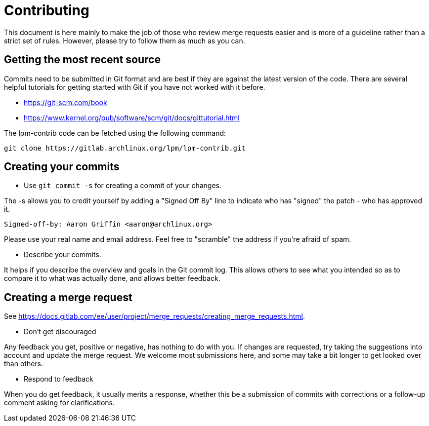 Contributing
============

This document is here mainly to make the job of those who review merge requests
easier and is more of a guideline rather than a strict set of rules. However,
please try to follow them as much as you can.

Getting the most recent source
------------------------------
Commits need to be submitted in Git format and are best if they are against the
latest version of the code. There are several helpful tutorials for getting
started with Git if you have not worked with it before.

* https://git-scm.com/book
* https://www.kernel.org/pub/software/scm/git/docs/gittutorial.html

The lpm-contrib code can be fetched using the following command:

	git clone https://gitlab.archlinux.org/lpm/lpm-contrib.git

Creating your commits
---------------------

--
* Use `git commit -s` for creating a commit of your changes.

The -s allows you to credit yourself by adding a "Signed Off By" line to
indicate who has "signed" the patch - who has approved it.

	Signed-off-by: Aaron Griffin <aaron@archlinux.org>

Please use your real name and email address. Feel free to "scramble" the
address if you're afraid of spam.

* Describe your commits.

It helps if you describe the overview and goals in the Git commit log. This
allows others to see what you intended so as to compare it to what was actually
done, and allows better feedback.

--

Creating a merge request
------------------------
See https://docs.gitlab.com/ee/user/project/merge_requests/creating_merge_requests.html.

--
* Don't get discouraged

Any feedback you get, positive or negative, has nothing to do with you. If
changes are requested, try taking the suggestions into account and update the
merge request. We welcome most submissions here, and some may take a bit longer
to get looked over than others.

* Respond to feedback

When you do get feedback, it usually merits a response, whether this be a
submission of commits with corrections or a follow-up comment asking
for clarifications.

--
